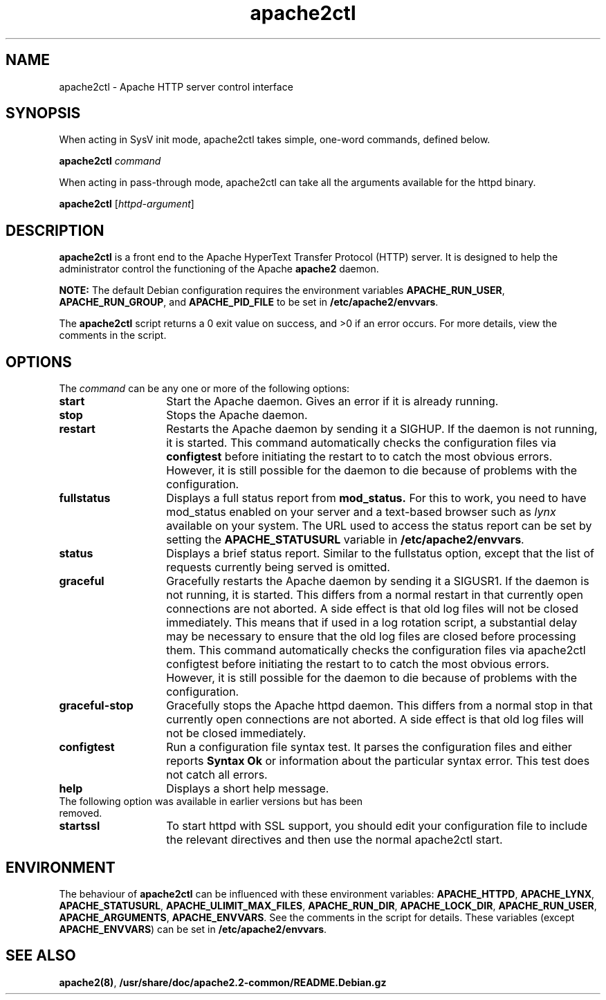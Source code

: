 .TH apache2ctl 8 "April 2008"
.\" The Apache Software License, Version 1.1
.\"
.\" Copyright (c) 2000-2002 The Apache Software Foundation.  All rights
.\" reserved.
.\"
.\" Redistribution and use in source and binary forms, with or without
.\" modification, are permitted provided that the following conditions
.\" are met:
.\"
.\" 1. Redistributions of source code must retain the above copyright
.\"    notice, this list of conditions and the following disclaimer.
.\"
.\" 2. Redistributions in binary form must reproduce the above copyright
.\"    notice, this list of conditions and the following disclaimer in
.\"    the documentation and/or other materials provided with the
.\"    distribution.
.\"
.\" 3. The end-user documentation included with the redistribution,
.\"    if any, must include the following acknowledgment:
.\"       "This product includes software developed by the
.\"        Apache Software Foundation (http://www.apache.org/)."
.\"    Alternately, this acknowledgment may appear in the software itself,
.\"    if and wherever such third-party acknowledgments normally appear.
.\"
.\" 4. The names "Apache" and "Apache Software Foundation" must
.\"    not be used to endorse or promote products derived from this
.\"    software without prior written permission. For written
.\"    permission, please contact apache@apache.org.
.\"
.\" 5. Products derived from this software may not be called "Apache",
.\"    nor may "Apache" appear in their name, without prior written
.\"    permission of the Apache Software Foundation.
.\"
.\" THIS SOFTWARE IS PROVIDED ``AS IS'' AND ANY EXPRESSED OR IMPLIED
.\" WARRANTIES, INCLUDING, BUT NOT LIMITED TO, THE IMPLIED WARRANTIES
.\" OF MERCHANTABILITY AND FITNESS FOR A PARTICULAR PURPOSE ARE
.\" DISCLAIMED.  IN NO EVENT SHALL THE APACHE SOFTWARE FOUNDATION OR
.\" ITS CONTRIBUTORS BE LIABLE FOR ANY DIRECT, INDIRECT, INCIDENTAL,
.\" SPECIAL, EXEMPLARY, OR CONSEQUENTIAL DAMAGES (INCLUDING, BUT NOT
.\" LIMITED TO, PROCUREMENT OF SUBSTITUTE GOODS OR SERVICES; LOSS OF
.\" USE, DATA, OR PROFITS; OR BUSINESS INTERRUPTION) HOWEVER CAUSED AND
.\" ON ANY THEORY OF LIABILITY, WHETHER IN CONTRACT, STRICT LIABILITY,
.\" OR TORT (INCLUDING NEGLIGENCE OR OTHERWISE) ARISING IN ANY WAY OUT
.\" OF THE USE OF THIS SOFTWARE, EVEN IF ADVISED OF THE POSSIBILITY OF
.\" SUCH DAMAGE.
.\"
.\" This software consists of voluntary contributions made by many
.\" individuals on behalf of the Apache Software Foundation.  For more
.\" information on the Apache Software Foundation, please see
.\" <http://www.apache.org/>.
.\"
.SH NAME
apache2ctl \- Apache HTTP server control interface
.SH SYNOPSIS
When acting in SysV init mode, apache2ctl takes simple, one-word commands,
defined below.
.PP
.B apache2ctl 
.I command
.PP
When acting in pass-through mode, apache2ctl can take all the arguments available
for the httpd binary.
.PP
.B apache2ctl 
.RI [ httpd-argument ]
.PP
.SH DESCRIPTION
.B apache2ctl
is a front end to the Apache HyperText Transfer Protocol (HTTP) 
server.  It is designed to help the administrator control the 
functioning of the Apache 
.B apache2
daemon.  
.PP
.B NOTE: 
The default Debian configuration requires the environment variables
.BR APACHE_RUN_USER ,
.BR APACHE_RUN_GROUP ,
and
.B APACHE_PID_FILE
to be set in 
.BR /etc/apache2/envvars .
.PP
The 
.B apache2ctl
script returns a 0 exit value on success, and >0 if an error 
occurs.  For more details, view the comments in the script.
.PP
.SH OPTIONS
The \fIcommand\fP can be any one or more of the following options:
.TP 14
.BI start
Start the Apache daemon.  Gives an error if it is already running.
.TP
.BI stop
Stops the Apache daemon.
.TP
.BI restart
Restarts the Apache daemon by sending it a SIGHUP.  If the daemon
is not running, it is started.
This command automatically checks the configuration files via 
.BI configtest
before initiating the restart to to catch  the  most obvious  errors.
However, it is still possible for the daemon to die because of problems
with the configuration.
.TP
.BI fullstatus
Displays a full status report from 
.B mod_status. 
For this to work, you need to have mod_status enabled on your server 
and a text-based browser such as \fIlynx\fP available on your system.  The
URL used to access the status report can be set by setting the
.B APACHE_STATUSURL
variable in 
.BR /etc/apache2/envvars .
.TP
.BI status
Displays a brief status report. Similar to the fullstatus option,
except that the list of requests currently being served is omitted.
.TP
.BI graceful
Gracefully restarts the Apache daemon by sending it a SIGUSR1.  If
the daemon is not running, it is started.  This differs from a
normal restart in that currently open connections are not aborted.
A side effect is that old log files will not be closed immediately.
This means that if used in a log rotation script, a substantial delay may be
necessary to ensure that the old log files are closed before processing them.
This command automatically checks the configuration files via apache2ctl
configtest before initiating the restart to to catch the most obvious errors.
However, it is still possible for the daemon to die because of problems with
the configuration.
.TP
.BI graceful-stop
Gracefully stops the Apache httpd daemon.
This differs from a normal stop in that currently open connections are not
aborted.
A side effect is that old log files will not be closed immediately.
.TP
.BI configtest
Run a configuration file syntax test. It parses the configuration
files and either reports 
.B "Syntax Ok"
or information about the particular syntax error. This test does not catch
all errors.
.TP
.BI help
Displays a short help message.
.TP
The following option was available in earlier versions but has been removed.
.TP
.BI startssl
To start httpd with SSL support, you should edit your configuration file to
include the relevant directives and then use the normal apache2ctl start.
.SH ENVIRONMENT
The behaviour of
.B apache2ctl
can be influenced with these environment variables:
.BR APACHE_HTTPD ,
.BR APACHE_LYNX ,
.BR APACHE_STATUSURL ,
.BR APACHE_ULIMIT_MAX_FILES ,
.BR APACHE_RUN_DIR ,
.BR APACHE_LOCK_DIR ,
.BR APACHE_RUN_USER ,
.BR APACHE_ARGUMENTS ,
.BR APACHE_ENVVARS .
See the comments in the script for details.
These variables (except 
.BR APACHE_ENVVARS )
can be set in
.BR /etc/apache2/envvars .
.SH SEE ALSO
.BR apache2(8) ,
.BR /usr/share/doc/apache2.2-common/README.Debian.gz
.
